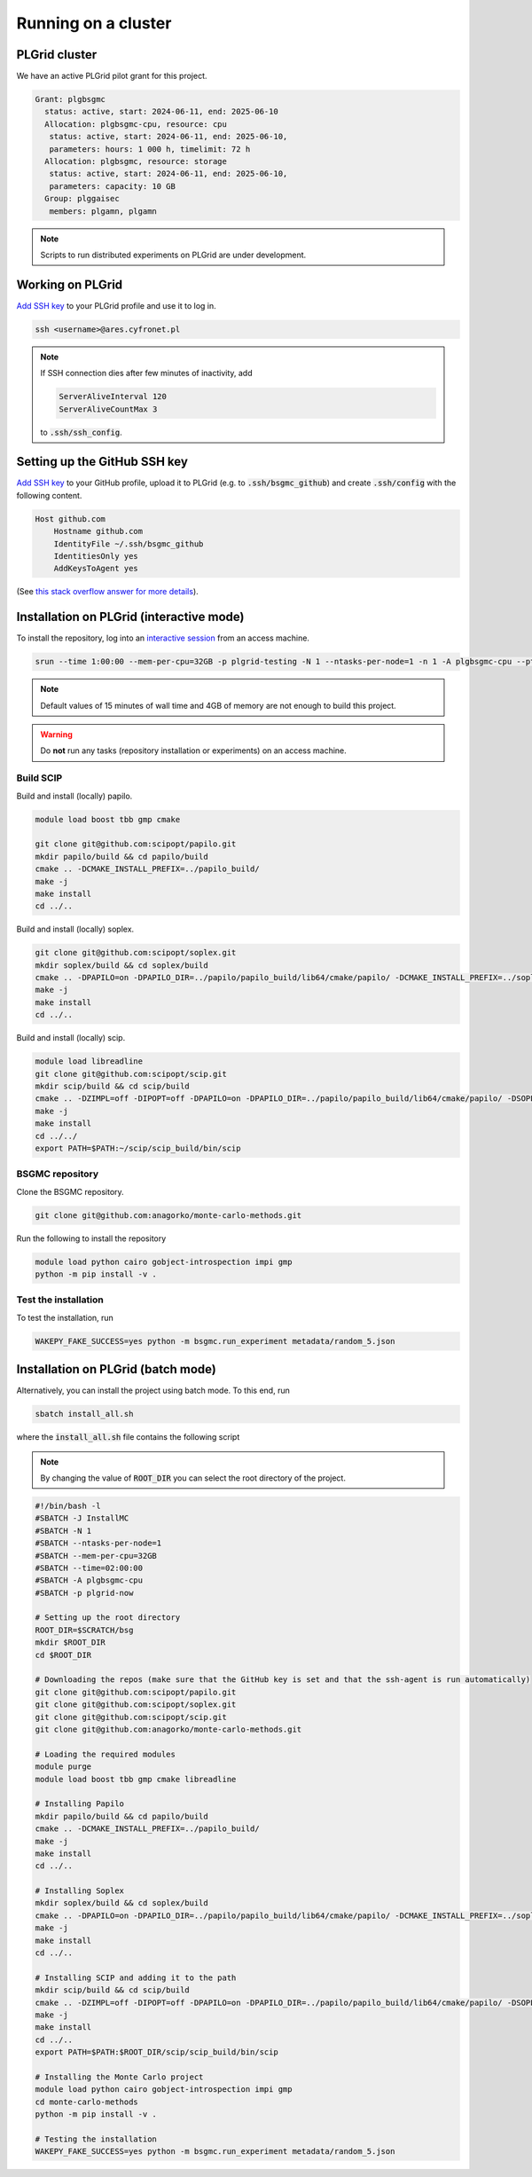Running on a cluster
====================

PLGrid cluster
--------------

We have an active PLGrid pilot grant for this project.

.. code-block:: console

    Grant: plgbsgmc
      status: active, start: 2024-06-11, end: 2025-06-10
      Allocation: plgbsgmc-cpu, resource: cpu
       status: active, start: 2024-06-11, end: 2025-06-10,
       parameters: hours: 1 000 h, timelimit: 72 h
      Allocation: plgbsgmc, resource: storage
       status: active, start: 2024-06-11, end: 2025-06-10,
       parameters: capacity: 10 GB
      Group: plggaisec
       members: plgamn, plgamn

.. note::

    Scripts to run distributed experiments on PLGrid are under development.

Working on PLGrid
-----------------

`Add SSH key <https://portal.plgrid.pl/users/ssh_keys?locale=en>`_ to your PLGrid profile and use it to log in.

.. code-block:: bash

    ssh <username>@ares.cyfronet.pl

.. note::

    If SSH connection dies after few minutes of inactivity, add

    .. code-block::

        ServerAliveInterval 120
        ServerAliveCountMax 3

    to :code:`.ssh/ssh_config`.

Setting up the GitHub SSH key
-----------------------------

`Add SSH key <https://docs.github.com/en/authentication/connecting-to-github-with-ssh/adding-a-new-ssh-key-to-your-github-account>`_
to your GitHub profile, upload it to PLGrid (e.g. to :code:`.ssh/bsgmc_github`) and create :code:`.ssh/config`
with the following content.

.. sourcecode:: console

    Host github.com
        Hostname github.com
        IdentityFile ~/.ssh/bsgmc_github
        IdentitiesOnly yes
        AddKeysToAgent yes

(See `this stack overflow answer for more details <https://stackoverflow.com/a/11251797>`_).

Installation on PLGrid (interactive mode)
-----------------------------------------

To install the repository, log into an `interactive session <https://guide.plgrid.pl/en/computing/slurm/>`_
from an access machine.

.. code-block:: bash

    srun --time 1:00:00 --mem-per-cpu=32GB -p plgrid-testing -N 1 --ntasks-per-node=1 -n 1 -A plgbsgmc-cpu --pty /bin/bash -l

.. note::

    Default values of 15 minutes of wall time and 4GB of memory are not enough to build this project.

.. warning::

    Do **not** run any tasks (repository installation or experiments) on an access machine.

.. _scip-plgrid-installation:

Build SCIP
^^^^^^^^^^

Build and install (locally) papilo.

.. code-block:: console

    module load boost tbb gmp cmake

    git clone git@github.com:scipopt/papilo.git
    mkdir papilo/build && cd papilo/build
    cmake .. -DCMAKE_INSTALL_PREFIX=../papilo_build/
    make -j
    make install
    cd ../..

Build and install (locally) soplex.

.. code-block:: bash

    git clone git@github.com:scipopt/soplex.git
    mkdir soplex/build && cd soplex/build
    cmake .. -DPAPILO=on -DPAPILO_DIR=../papilo/papilo_build/lib64/cmake/papilo/ -DCMAKE_INSTALL_PREFIX=../soplex_build/
    make -j
    make install
    cd ../..

Build and install (locally) scip.

.. code-block:: bash

    module load libreadline
    git clone git@github.com:scipopt/scip.git
    mkdir scip/build && cd scip/build
    cmake .. -DZIMPL=off -DIPOPT=off -DPAPILO=on -DPAPILO_DIR=../papilo/papilo_build/lib64/cmake/papilo/ -DSOPLEX_DIR=../soplex/soplex_build/lib64/cmake/soplex/ -DCMAKE_INSTALL_PREFIX=../scip_build/
    make -j
    make install
    cd ../../
    export PATH=$PATH:~/scip/scip_build/bin/scip

BSGMC repository
^^^^^^^^^^^^^^^^

Clone the BSGMC repository.

.. code-block:: console

    git clone git@github.com:anagorko/monte-carlo-methods.git

Run the following to install the repository

.. code-block:: console

    module load python cairo gobject-introspection impi gmp
    python -m pip install -v .

Test the installation
^^^^^^^^^^^^^^^^^^^^^

To test the installation, run

.. code-block:: console

    WAKEPY_FAKE_SUCCESS=yes python -m bsgmc.run_experiment metadata/random_5.json

Installation on PLGrid (batch mode)
-----------------------------------

Alternatively, you can install the project using batch mode. To this end, run

.. code-block:: console

    sbatch install_all.sh

where the :code:`install_all.sh` file contains the following script

.. note::

    By changing the value of :code:`ROOT_DIR` you can select the root directory of the project.

.. code-block:: bash

    #!/bin/bash -l
    #SBATCH -J InstallMC
    #SBATCH -N 1
    #SBATCH --ntasks-per-node=1
    #SBATCH --mem-per-cpu=32GB
    #SBATCH --time=02:00:00
    #SBATCH -A plgbsgmc-cpu
    #SBATCH -p plgrid-now

    # Setting up the root directory
    ROOT_DIR=$SCRATCH/bsg
    mkdir $ROOT_DIR
    cd $ROOT_DIR

    # Downloading the repos (make sure that the GitHub key is set and that the ssh-agent is run automatically)
    git clone git@github.com:scipopt/papilo.git
    git clone git@github.com:scipopt/soplex.git
    git clone git@github.com:scipopt/scip.git
    git clone git@github.com:anagorko/monte-carlo-methods.git

    # Loading the required modules
    module purge
    module load boost tbb gmp cmake libreadline

    # Installing Papilo
    mkdir papilo/build && cd papilo/build
    cmake .. -DCMAKE_INSTALL_PREFIX=../papilo_build/
    make -j
    make install
    cd ../..

    # Installing Soplex
    mkdir soplex/build && cd soplex/build
    cmake .. -DPAPILO=on -DPAPILO_DIR=../papilo/papilo_build/lib64/cmake/papilo/ -DCMAKE_INSTALL_PREFIX=../soplex_build/
    make -j
    make install
    cd ../..

    # Installing SCIP and adding it to the path
    mkdir scip/build && cd scip/build
    cmake .. -DZIMPL=off -DIPOPT=off -DPAPILO=on -DPAPILO_DIR=../papilo/papilo_build/lib64/cmake/papilo/ -DSOPLEX_DIR=../soplex/soplex_build/lib64/cmake/soplex/ -DCMAKE_INSTALL_PREFIX=../scip_build/
    make -j
    make install
    cd ../..
    export PATH=$PATH:$ROOT_DIR/scip/scip_build/bin/scip

    # Installing the Monte Carlo project
    module load python cairo gobject-introspection impi gmp
    cd monte-carlo-methods
    python -m pip install -v .

    # Testing the installation
    WAKEPY_FAKE_SUCCESS=yes python -m bsgmc.run_experiment metadata/random_5.json
